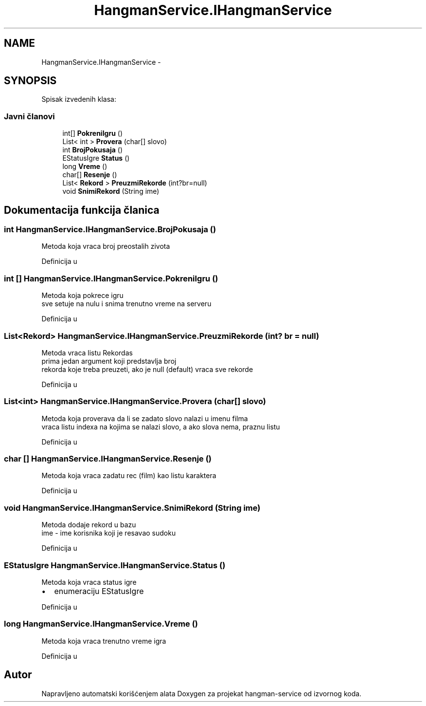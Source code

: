 .TH "HangmanService.IHangmanService" 3 "Fri May 6 2016" "Version 1.0" "hangman-service" \" -*- nroff -*-
.ad l
.nh
.SH NAME
HangmanService.IHangmanService \- 
.SH SYNOPSIS
.br
.PP
.PP
Spisak izvedenih klasa: 
.SS "Javni članovi"

.in +1c
.ti -1c
.RI "int[] \fBPokreniIgru\fP ()"
.br
.ti -1c
.RI "List< int > \fBProvera\fP (char[] slovo)"
.br
.ti -1c
.RI "int \fBBrojPokusaja\fP ()"
.br
.ti -1c
.RI "EStatusIgre \fBStatus\fP ()"
.br
.ti -1c
.RI "long \fBVreme\fP ()"
.br
.ti -1c
.RI "char[] \fBResenje\fP ()"
.br
.ti -1c
.RI "List< \fBRekord\fP > \fBPreuzmiRekorde\fP (int?br=null)"
.br
.ti -1c
.RI "void \fBSnimiRekord\fP (String ime)"
.br
.in -1c
.SH "Dokumentacija funkcija članica"
.PP 
.SS "int HangmanService\&.IHangmanService\&.BrojPokusaja ()"
Metoda koja vraca broj preostalih zivota 
.PP
Definicija u 
.SS "int [] HangmanService\&.IHangmanService\&.PokreniIgru ()"
Metoda koja pokrece igru 
.br
 sve setuje na nulu i snima trenutno vreme na serveru 
.PP
Definicija u 
.SS "List<\fBRekord\fP> HangmanService\&.IHangmanService\&.PreuzmiRekorde (int? br = \fCnull\fP)"
Metoda vraca listu Rekordas 
.br
prima jedan argument koji predstavlja broj 
.br
rekorda koje treba preuzeti, ako je null (default) vraca sve rekorde 
.PP
Definicija u 
.SS "List<int> HangmanService\&.IHangmanService\&.Provera (char[] slovo)"
Metoda koja proverava da li se zadato slovo nalazi u imenu filma 
.br
 vraca listu indexa na kojima se nalazi slovo, a ako slova nema, praznu listu 
.PP
Definicija u 
.SS "char [] HangmanService\&.IHangmanService\&.Resenje ()"
Metoda koja vraca zadatu rec (film) kao listu karaktera 
.PP
Definicija u 
.SS "void HangmanService\&.IHangmanService\&.SnimiRekord (String ime)"
Metoda dodaje rekord u bazu 
.br
 ime - ime korisnika koji je resavao sudoku 
.PP
Definicija u 
.SS "EStatusIgre HangmanService\&.IHangmanService\&.Status ()"
Metoda koja vraca status igre
.br
.IP "\(bu" 2
enumeraciju EStatusIgre 
.PP

.PP
Definicija u 
.SS "long HangmanService\&.IHangmanService\&.Vreme ()"
Metoda koja vraca trenutno vreme igra 
.PP
Definicija u 

.SH "Autor"
.PP 
Napravljeno automatski korišćenjem alata Doxygen za projekat hangman-service od izvornog koda\&.
